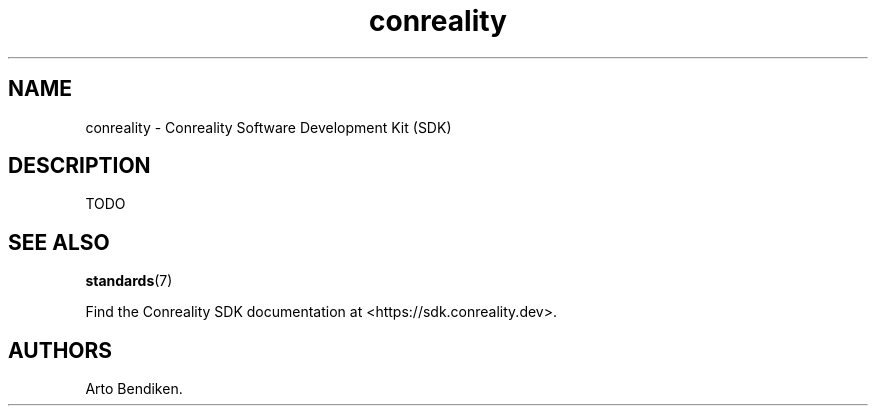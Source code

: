 .\" Automatically generated by Pandoc 2.9.2.1
.\"
.TH "conreality" "7" "2020-07-07" "conreality 20.0.0" ""
.hy
.SH NAME
.PP
conreality - Conreality Software Development Kit (SDK)
.SH DESCRIPTION
.PP
TODO
.SH SEE ALSO
.PP
\f[B]standards\f[R](7)
.PP
Find the Conreality SDK documentation at <https://sdk.conreality.dev>.
.SH AUTHORS
Arto Bendiken.
